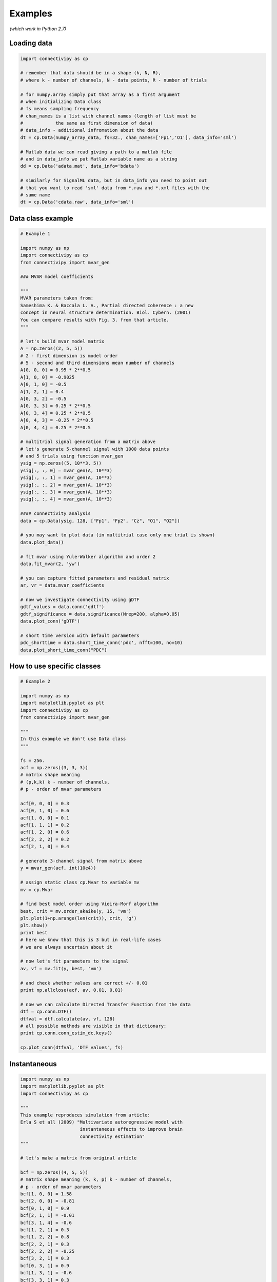 .. _tutorial:

Examples
==================

*(which work in Python 2.7)*

Loading data
########

.. code-block:: python

    import connectivipy as cp
    
    # remember that data should be in a shape (k, N, R),
    # where k - number of channels, N - data points, R - number of trials
    
    # for numpy.array simply put that array as a first argument
    # when initializing Data class
    # fs means sampling frequency
    # chan_names is a list with channel names (length of list must be
    #            the same as first dimension of data)
    # data_info - additional infromation about the data
    dt = cp.Data(numpy_array_data, fs=32., chan_names=['Fp1','O1'], data_info='sml')

    # Matlab data we can read giving a path to a matlab file
    # and in data_info we put Matlab variable name as a string
    dd = cp.Data('adata.mat', data_info='bdata')

    # similarly for SignalML data, but in data_info you need to point out
    # that you want to read 'sml' data from *.raw and *.xml files with the
    # same name 
    dt = cp.Data('cdata.raw', data_info='sml')

Data class example
########

.. code-block:: python
    
    # Example 1

    import numpy as np
    import connectivipy as cp
    from connectivipy import mvar_gen

    ### MVAR model coefficients

    """
    MVAR parameters taken from:
    Sameshima K. & Baccala L. A., Partial directed coherence : a new
    concept in neural structure determination. Biol. Cybern. (2001)
    You can compare results with Fig. 3. from that article.
    """

    # let's build mvar model matrix
    A = np.zeros((2, 5, 5))
    # 2 - first dimension is model order
    # 5 - second and third dimensions mean number of channels
    A[0, 0, 0] = 0.95 * 2**0.5
    A[1, 0, 0] = -0.9025
    A[0, 1, 0] = -0.5
    A[1, 2, 1] = 0.4
    A[0, 3, 2] = -0.5
    A[0, 3, 3] = 0.25 * 2**0.5
    A[0, 3, 4] = 0.25 * 2**0.5
    A[0, 4, 3] = -0.25 * 2**0.5
    A[0, 4, 4] = 0.25 * 2**0.5

    # multitrial signal generation from a matrix above
    # let's generate 5-channel signal with 1000 data points
    # and 5 trials using function mvar_gen
    ysig = np.zeros((5, 10**3, 5))
    ysig[:, :, 0] = mvar_gen(A, 10**3)
    ysig[:, :, 1] = mvar_gen(A, 10**3)
    ysig[:, :, 2] = mvar_gen(A, 10**3)
    ysig[:, :, 3] = mvar_gen(A, 10**3)
    ysig[:, :, 4] = mvar_gen(A, 10**3)

    #### connectivity analysis
    data = cp.Data(ysig, 128, ["Fp1", "Fp2", "Cz", "O1", "O2"])

    # you may want to plot data (in multitrial case only one trial is shown)
    data.plot_data()

    # fit mvar using Yule-Walker algorithm and order 2
    data.fit_mvar(2, 'yw')

    # you can capture fitted parameters and residual matrix
    ar, vr = data.mvar_coefficients

    # now we investigate connectivity using gDTF
    gdtf_values = data.conn('gdtf')
    gdtf_significance = data.significance(Nrep=200, alpha=0.05)
    data.plot_conn('gDTF')

    # short time version with default parameters
    pdc_shorttime = data.short_time_conn('pdc', nfft=100, no=10)
    data.plot_short_time_conn("PDC")


How to use specific classes
########

.. code-block:: python
    
    # Example 2
    
    import numpy as np
    import matplotlib.pyplot as plt
    import connectivipy as cp
    from connectivipy import mvar_gen

    """
    In this example we don't use Data class
    """

    fs = 256.
    acf = np.zeros((3, 3, 3))
    # matrix shape meaning
    # (p,k,k) k - number of channels,
    # p - order of mvar parameters

    acf[0, 0, 0] = 0.3
    acf[0, 1, 0] = 0.6
    acf[1, 0, 0] = 0.1
    acf[1, 1, 1] = 0.2
    acf[1, 2, 0] = 0.6
    acf[2, 2, 2] = 0.2
    acf[2, 1, 0] = 0.4

    # generate 3-channel signal from matrix above
    y = mvar_gen(acf, int(10e4))

    # assign static class cp.Mvar to variable mv
    mv = cp.Mvar

    # find best model order using Vieira-Morf algorithm
    best, crit = mv.order_akaike(y, 15, 'vm')
    plt.plot(1+np.arange(len(crit)), crit, 'g')
    plt.show()
    print best
    # here we know that this is 3 but in real-life cases
    # we are always uncertain about it

    # now let's fit parameters to the signal
    av, vf = mv.fit(y, best, 'vm')

    # and check whether values are correct +/- 0.01
    print np.allclose(acf, av, 0.01, 0.01)

    # now we can calculate Directed Transfer Function from the data
    dtf = cp.conn.DTF()
    dtfval = dtf.calculate(av, vf, 128)
    # all possible methods are visible in that dictionary:
    print cp.conn.conn_estim_dc.keys()

    cp.plot_conn(dtfval, 'DTF values', fs)

Instantaneous
########

.. code-block:: python
    
    import numpy as np
    import matplotlib.pyplot as plt
    import connectivipy as cp

    """
    This example reproduces simulation from article:
    Erla S et all (2009) "Multivariate autoregressive model with
                          instantaneous effects to improve brain
                          connectivity estimation"
    """

    # let's make a matrix from original article

    bcf = np.zeros((4, 5, 5))
    # matrix shape meaning (k, k, p) k - number of channels,
    # p - order of mvar parameters
    bcf[1, 0, 0] = 1.58
    bcf[2, 0, 0] = -0.81
    bcf[0, 1, 0] = 0.9
    bcf[2, 1, 1] = -0.01
    bcf[3, 1, 4] = -0.6
    bcf[1, 2, 1] = 0.3
    bcf[1, 2, 2] = 0.8
    bcf[2, 2, 1] = 0.3
    bcf[2, 2, 2] = -0.25
    bcf[3, 2, 1] = 0.3
    bcf[0, 3, 1] = 0.9
    bcf[1, 3, 1] = -0.6
    bcf[3, 3, 1] = 0.3
    bcf[1, 4, 3] = -0.3
    bcf[2, 4, 0] = 0.9
    bcf[2, 4, 3] = -0.3
    bcf[3, 4, 2] = 0.6

    # now we build a corresponding MVAR process without instantenous effect
    L = np.linalg.inv(np.eye(5)-bcf[0])
    acf = np.zeros((3, 5, 5))
    for i in xrange(3):
        acf[i] = np.dot(L, bcf[i+1])

    # generate 5-channel signals from matrix above
    signal_inst = cp.mvar_gen_inst(bcf, int(10e4))
    signal = cp.mvar_gen(acf, int(10e4))

    # fit MVAR parameters
    bv, vfb = cp.Mvar.fit(signal_inst, 3, 'yw')

    av, vfa = cp.Mvar.fit(signal, 3, 'yw')

    # use connectivity estimators
    ipdc = cp.conn.iPDC()
    ipdcval = ipdc.calculate(bv, vfb, 1.)

    pdc = cp.conn.PDC()
    pdcval = pdc.calculate(av, vfa, 1.)

    def plot_double_conn(values_a, values_b, name='', fs=1, ylim=None, xlim=None, show=True):
        "function to plot two sets of connectivity values"
        fq, k, k = values_a.shape
        fig, axes = plt.subplots(k, k)
        freqs = np.linspace(0, fs*0.5, fq)
        if not xlim:
            xlim = [0, np.max(freqs)]
        if not ylim:
            ylim = [0, 1]
        for i in xrange(k):
            for j in xrange(k):
                axes[i, j].fill_between(freqs, values_b[:, i, j], 0, facecolor='red', alpha=0.5)
                axes[i, j].fill_between(freqs, values_a[:, i, j], 0, facecolor='black', alpha=0.5)
                axes[i, j].set_xlim(xlim)
                axes[i, j].set_ylim(ylim)
        plt.suptitle(name,y=0.98)
        plt.tight_layout()
        plt.subplots_adjust(top=0.92)
        if show:
            plt.show()

    plot_double_conn(pdcval**2, ipdcval**2, 'PDC / iPDC')

